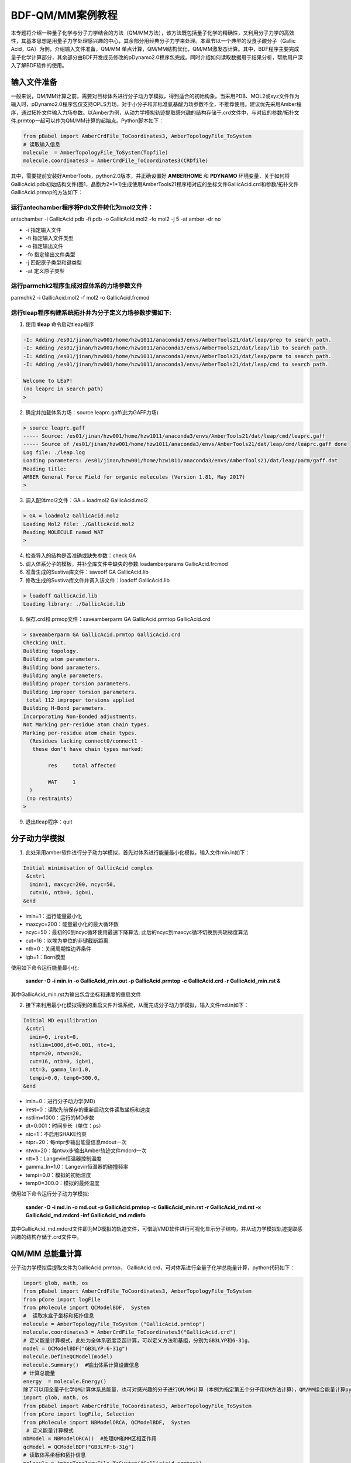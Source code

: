 
.. _QMMM:

BDF-QM/MM案例教程
=====================================================

本专题将介绍一种量子化学与分子力学结合的方法（QM/MM方法），该方法既包括量子化学的精确性，又利用分子力学的高效性，其基本思想是用量子力学处理感兴趣的中心，其余部分用经典分子力学来处理。本章节以一个典型的没食子酸分子（Gallic Acid，GA）为例，介绍输入文件准备，QM/MM 单点计算，QM/MM结构优化，QM/MM激发态计算。其中，BDF程序主要完成量子化学计算部分，其余部分由BDF开发成员修改的pDynamo2.0程序包完成。同时介绍如何读取数据用于结果分析，帮助用户深入了解BDF软件的使用。

输入文件准备
-------------------------------------------------

一般来说，QM/MM计算之前，需要对目标体系进行分子动力学模拟，得到适合的初始构象。当采用PDB、MOL2或xyz文件作为输入时，pDynamo2.0程序包仅支持OPLS力场，对于小分子和非标准氨基酸力场参数不全，不推荐使用。建议优先采用Amber程序，通过拓扑文件输入力场参数。以Amber为例，从动力学模拟轨迹提取感兴趣的结构存储于.crd文件中，与对应的参数/拓扑文件.prmtop一起可以作为QM/MM计算的起始点。Python脚本如下：

.. code-block:: python

  from pBabel import AmberCrdFile_ToCoordinates3, AmberTopologyFile_ToSystem
  # 读取输入信息
  molecule  = AmberTopologyFile_ToSystem(Topfile)
  molecule.coordinates3 = AmberCrdFile_ToCoordinates3(CRDfile)

其中，需要提前安装好AmberTools，python2.0版本，并正确设置好 **AMBERHOME** 和 **PDYNAMO** 环境变量，关于如何将GallicAcid.pdb初始结构文件(图1，晶胞为2*1*1)生成使用AmberTools21程序相对应的坐标文件GallicAcid.crd和参数/拓扑文件GallicAcid.prmop的方法如下：

.. figure:: /TADF-example/GA.png
     :width: 800
     :align: center

运行antechamber程序将Pdb文件转化为mol2文件：
######################################################
antechamber -i GallicAcid.pdb -fi pdb -o GallicAcid.mol2 -fo mol2 -j 5 -at amber -dr no

- -i 指定输入文件
- -fi 指定输入文件类型
- -o 指定输出文件
- -fo 指定输出文件类型
- -j 匹配原子类型和键类型
- -at 定义原子类型


运行parmchk2程序生成对应体系的力场参数文件
######################################################
parmchk2 -i GallicAcid.mol2 -f mol2 -o GallicAcid.frcmod

运行tleap程序构建系统拓扑并为分子定义力场参数步骤如下:
######################################################
1. 使用 **tleap** 命令启动tleap程序

.. code-block:: bdf

   -I: Adding /es01/jinan/hzw001/home/hzw1011/anaconda3/envs/AmberTools21/dat/leap/prep to search path.
   -I: Adding /es01/jinan/hzw001/home/hzw1011/anaconda3/envs/AmberTools21/dat/leap/lib to search path.
   -I: Adding /es01/jinan/hzw001/home/hzw1011/anaconda3/envs/AmberTools21/dat/leap/parm to search path.
   -I: Adding /es01/jinan/hzw001/home/hzw1011/anaconda3/envs/AmberTools21/dat/leap/cmd to search path.
   
   Welcome to LEaP!
   (no leaprc in search path)
   >

2. 确定并加载体系力场：source leaprc.gaff(此为GAFF力场) 

.. code-block:: bdf
   
   > source leaprc.gaff
   ----- Source: /es01/jinan/hzw001/home/hzw1011/anaconda3/envs/AmberTools21/dat/leap/cmd/leaprc.gaff
   ----- Source of /es01/jinan/hzw001/home/hzw1011/anaconda3/envs/AmberTools21/dat/leap/cmd/leaprc.gaff done
   Log file: ./leap.log
   Loading parameters: /es01/jinan/hzw001/home/hzw1011/anaconda3/envs/AmberTools21/dat/leap/parm/gaff.dat
   Reading title:
   AMBER General Force Field for organic molecules (Version 1.81, May 2017)
   >

3. 调入配体mol2文件：GA = loadmol2 GallicAcid.mol2

.. code-block:: bdf
   
   > GA = loadmol2 GallicAcid.mol2
   Loading Mol2 file: ./GallicAcid.mol2
   Reading MOLECULE named WAT
   >
   
4. 检查导入的结构是否准确或缺失参数：check GA
5. 调入体系分子的模板，并补全库文件中缺失的参数:loadamberparams GallicAcid.frcmod
6. 准备生成的Sustiva库文件：saveoff GA GallicAcid.lib
7. 修改生成的Sustiva库文件并调入该文件：loadoff GallicAcid.lib

.. code-block:: bdf

   > loadoff GallicAcid.lib
   Loading library: ./GallicAcid.lib


8. 保存.crd和.prmop文件：saveamberparm GA GallicAcid.prmtop GallicAcid.crd

.. code-block:: bdf

   > saveamberparm GA GallicAcid.prmtop GallicAcid.crd
   Checking Unit.
   Building topology.
   Building atom parameters.
   Building bond parameters.
   Building angle parameters.
   Building proper torsion parameters.
   Building improper torsion parameters.
    total 112 improper torsions applied
   Building H-Bond parameters.
   Incorporating Non-Bonded adjustments.
   Not Marking per-residue atom chain types.
   Marking per-residue atom chain types.
     (Residues lacking connect0/connect1 -
      these don't have chain types marked:
   
           res     total affected
   
           WAT     1
     )
    (no restraints)
   >

9. 退出tleap程序：quit

分子动力学模拟
-------------------------------------------------

1.	此处采用amber软件进行分子动力学模拟，首先对体系进行能量最小化模拟，输入文件min.in如下：

.. code-block:: bdf

    Initial minimisation of GallicAcid complex
     &cntrl
      imin=1, maxcyc=200, ncyc=50,
      cut=16, ntb=0, igb=1,
    &end


- imin=1：运行能量最小化
- maxcyc=200：能量最小化的最大循环数
- ncyc=50：最初的0到ncyc循环使用最速下降算法, 此后的ncyc到maxcyc循环切换到共轭梯度算法
- cut=16：以埃为单位的非键截断距离
- ntb=0：关闭周期性边界条件
- igb=1：Born模型

使用如下命令运行能量最小化:

 **sander -O -i min.in -o GallicAcid_min.out -p GallicAcid.prmtop -c GallicAcid.crd -r GallicAcid_min.rst  &** 

其中GallicAcid_min.rst为输出包含坐标和速度的重启文件

2.	接下来利用最小化模拟得到的重启文件升温系统，从而完成分子动力学模拟，输入文件md.in如下：

.. code-block:: bdf

   Initial MD equilibration
    &cntrl
     imin=0, irest=0,
     nstlim=1000,dt=0.001, ntc=1,
     ntpr=20, ntwx=20,
     cut=16, ntb=0, igb=1,
     ntt=3, gamma_ln=1.0,
     tempi=0.0, temp0=300.0,
   &end

- imin=0：进行分子动力学(MD)
- irest=0：读取先前保存的重新启动文件读取坐标和速度
- nstlim=1000：运行的MD步数
- dt=0.001：时间步长（单位：ps）
- ntc=1：不启用SHAKE约束
- ntpr=20：每ntpr步输出能量信息mdout一次
- ntwx=20：每ntwx步输出Amber轨迹文件mdcrd一次
- ntt=3：Langevin恒温器控制温度
- gamma_ln=1.0：Langevin恒温器的碰撞频率
- tempi=0.0：模拟的初始温度
- temp0=300.0：模拟的最终温度

使用如下命令运行分子动力学模拟:

 **sander -O -i md.in -o md.out -p GallicAcid.prmtop -c GallicAcid_min.rst -r GallicAcid_md.rst -x GallicAcid_md.mdcrd -inf GallicAcid_md.mdinfo** 

其中GallicAcid_md.mdcrd文件即为MD模拟的轨迹文件，可借助VMD软件进行可视化显示分子结构，并从动力学模拟轨迹提取感兴趣的结构存储于.crd文件中。


QM/MM 总能量计算
-------------------------------------------------

分子动力学模拟后提取文件为GallicAcid.prmtop， GallicAcid.crd，可对体系进行全量子化学总能量计算，python代码如下：

.. code-block:: bdf
  
   import glob, math, os
   from pBabel import AmberCrdFile_ToCoordinates3, AmberTopologyFile_ToSystem
   from pCore import logFile
   from pMolecule import QCModelBDF,  System
   #  读取水盒子坐标和拓扑信息
   molecule = AmberTopologyFile_ToSystem ("GallicAcid.prmtop")
   molecule.coordinates3 = AmberCrdFile_ToCoordinates3("GallicAcid.crd")
   # 定义能量计算模式，此处为全体系密度泛函计算，可以定义方法和基组，分别为GB3LYP和6-31g，
   model = QCModelBDF("GB3LYP:6-31g")
   molecule.DefineQCModel(model)
   molecule.Summary()  #输出体系计算设置信息
   # 计算总能量
   energy  = molecule.Energy()
   除了可以用全量子化学QM计算体系总能量，也可对感兴趣的分子进行QM/MM计算（本例为指定第五个分子用QM方法计算），QM/MM组合能量计算python脚本如下：
   import glob, math, os
   from pBabel import AmberCrdFile_ToCoordinates3, AmberTopologyFile_ToSystem
   from pCore import logFile, Selection
   from pMolecule import NBModelORCA, QCModelBDF,  System
    # 定义能量计算模式
   nbModel = NBModelORCA()  #处理QM和MM区相互作用
   qcModel = QCModelBDF("GB3LYP:6-31g")
   # 读取体系坐标和拓扑信息
   molecule = AmberTopologyFile_ToSystem("GallicAcid.prmtop")
   molecule.coordinates3 = AmberCrdFile_ToCoordinates3("GallicAcid.crd")
   # 关闭体系对称性
   molecule.DefineSymmetry(crystalClass = None)  # QM/MM方法不支持使用周期性边界条件，故关闭周期性边界条件
   # 指定QM区
   qm_area = Selection.FromIterable(range (72, 90))  # 指定第五个分子用QM方法计算，其中(72, 90)指明原子列表索引值为72，73，74…..87,88,89，该值=原子序数-1
   # 定义能量计算模式
   molecule.DefineQCModel (qcModel, qcSelection = qm_area)
   molecule.DefineNBModel (nbModel)
   molecule.Summary()
   # 计算总能量
   energy  = molecule.Energy()

QM/MM模拟的输出总结了MM部分，QM部分，QM区和MM区相互作用部分的计算细节如下：

.. code-block:: bdf
  
   ----------------------------------- Summary for MM Model "AMBER" -----------------------------------
   LJ 1-4 Scaling                   =          0.500  El. 1-4 Scaling                  =          0.833
   Number of MM Atoms               =            288  Number of MM Atom Types          =              6
   Number of Inactive MM Atoms      =             18  Total MM Charge                  =           0.00
   Harmonic Bond Terms              =            288  Harmonic Bond Parameters         =              7
   Harmonic Bond Inactive           =             18  Harmonic Angle Terms             =            400
   Harmonic Angle Parameters        =              9  Harmonic Angle Inactive          =             25
   Fourier Dihedral Terms           =            592  Fourier Dihedral Parameters      =              5
   Fourier Dihedral Inactive        =             37  Fourier Improper Terms           =            112
   Fourier Improper Parameters      =              1  Fourier Improper Inactive        =              7
   Exclusions                       =           1216  1-4 Interactions                 =            528
   LJ Parameters Form               =          AMBER  LJ Parameters Types              =              5
   1-4 Lennard-Jones Form           =          AMBER  1-4 Lennard-Jones Types          =              5
   ----------------------------------------------------------------------------------------------------
   
   ------------------- Summary for QC Model "BDF:GB3LYP:STO-3g" -------------------
   Number of QC Atoms     =             18  Boundary Atoms         =              0
   Nuclear Charge         =             88  Orbital Functions      =              0
   Fitting Functions      =              0  Energy Base Line       =        0.00000
   --------------------------------------------------------------------------------
   
   ----------------------------- ORCA NB Model Summary ----------------------------
   El. 1-4 Scaling        =       0.833333  QC/MM Coupling         =    RC Coupling
   --------------------------------------------------------------------------------
   
   ------------------------------- Sequence Summary -------------------------------
   Number of Atoms            =        288  Number of Components       =         16
   Number of Entities         =          1  Number of Linear Polymers  =          0
   Number of Links            =          0  Number of Variants         =          0
   --------------------------------------------------------------------------------

输出体系总能量信息以及各部分能量贡献如下：

.. code-block:: bdf
  
  --------------------------------- Summary of Energy Terms --------------------------------
  Potential Energy          =    -1671893.4718  RMS Gradient              =             None
  Harmonic Bond             =        1743.3211  Harmonic Angle            =         124.9878
  Fourier Dihedral          =         269.8417  Fourier Improper          =           0.1346
  MM/MM LJ                  =        -138.0022  MM/MM 1-4 LJ              =         474.4044
  QC/MM LJ                  =         -42.2271  BDF QC                    =    -1674325.9320
  ------------------------------------------------------------------------------------------


QM/MM 结构优化
-------------------------------------------------
QM/MM几何构型优化计算的python脚本如下：

.. code-block:: bdf

  import glob, math, os.path

  from pBabel import  AmberCrdFile_ToCoordinates3, \
                      AmberTopologyFile_ToSystem , \
                      SystemGeometryTrajectory   , \
                      AmberCrdFile_FromSystem    , \
                      PDBFile_FromSystem         , \
                      XYZFile_FromSystem
  
  from pCore import Clone, logFile, Selection
  
  from pMolecule import NBModelORCA, QCModelBDF, System
  
  from pMoleculeScripts import ConjugateGradientMinimize_SystemGeometry, \
                               FIREMinimize_SystemGeometry             , \
                               LBFGSMinimize_SystemGeometry            , \
                               SteepestDescentMinimize_SystemGeometry
  # 定义结构优化接口
  def opt_ConjugateGradientMinimize(molecule, selection):
      molecule.DefineFixedAtoms(selection)       #固定原子
      #定义优化方法
      ConjugateGradientMinimize_SystemGeometry(
          molecule,
          maximumIterations    =  40,   # 最大优化步数
          rmsGradientTolerance =  0.1, #优化收敛控制
          trajectories   = [(trajectory, 1)]
      )   # 定义轨迹保存频率
  #  定义能量计算模式
  nbModel = NBModelORCA()
  qcModel = QCModelBDF("GB3LYP:6-31g")
  # 读取体系坐标和拓扑信息
  molecule = AmberTopologyFile_ToSystem ("GallicAcid.prmtop")
  molecule.coordinates3 = AmberCrdFile_ToCoordinates3("GallicAcid.crd")
  # 关闭体系对称性
  molecule.DefineSymmetry(crystalClass = None)  # QM/MM方法不支持使用周期性边界条件
  #. Define Atoms List
  natoms = len(molecule.atoms)                      # 系统中总原子数
  qm_list = range(72, 90)                            # QM 区原子
  activate_list = range(126, 144) + range (144, 162)   # MM区活性原子（优化中可以移动）
  #定义MM区原子
  mm_list = range (natoms)
  for i in qm_list:
      mm_list.remove(i)                              # MM 删除QM原子
  mm_inactivate_list = mm_list[:]
  for i in activate_list :
      mm_inactivate_list.remove(i)
  # 输入QM原子
  qmmmtest_qc = Selection.FromIterable(qm_list)     
  #  定义各选择区
  selection_qm_mm_inactivate = Selection.FromIterable(qm_list + mm_inactivate_list)
  selection_mm = Selection.FromIterable(mm_list)
  selection_mm_inactivate = Selection.FromIterable(mm_inactivate_list)
  # . Define the energy model.
  molecule.DefineQCModel(qcModel, qcSelection = qmmmtest_qc)
  molecule.DefineNBModel(nbModel)
  molecule.Summary()
  #计算优化开始时总能量
  eStart = molecule.Energy()
  #定义输出文件目录名
  outlabel = 'opt_watbox_bdf'
  if os.path.exists(outlabel):
      pass
  else:
      os.mkdir (outlabel)
  outlabel = outlabel + '/' + outlabel
  # 定义输出轨迹
  trajectory = SystemGeometryTrajectory (outlabel + ".trj" , molecule, mode = "w")
  # 开始第一阶段优化
  # 定义优化两步
  iterations = 2
  #  顺次固定QM区和MM区进行优化
  for i in range(iterations):
      opt_ConjugateGradientMinimize(molecule, selection_qm_mm_inactivate) #固定QM区优化
      opt_ConjugateGradientMinimize(molecule, selection_mm)                #固定MM区优化
  # 开始第二阶段优化
  # QM区和MM区同时优化
  opt_ConjugateGradientMinimize(molecule, selection_mm_inactivate)
  #输出优化后总能量
  eStop = molecule.Energy()
  #保存优化坐标，可以为xyz/crd/pdb等。
  XYZFile_FromSystem(outlabel +  ".xyz", molecule)
  AmberCrdFile_FromSystem(outlabel +  ".crd" , molecule)
  PDBFile_FromSystem(outlabel +  ".pdb" , molecule)

输出体系收敛信息如下（此处仅展示前20步优化收敛结果）：

.. code-block:: bdf

    ----------------------------------------------------------------------------------------------------------------
    Iteration       Function             RMS Gradient        Max. |Grad.|          RMS Disp.         Max. |Disp.|
    ----------------------------------------------------------------------------------------------------------------
     0     I   -1696839.69778731          2.46510318          9.94250232          0.00785674          0.03168860
     2   L1s   -1696839.82030342          1.38615730          5.83254788          0.00043873          0.00126431
     4   L1s   -1696839.90971371          1.41241184          5.29242524          0.00067556          0.00172485
     6   L0s   -1696840.01109863          1.41344485          4.70119338          0.00090773          0.00265969
     8   L1s   -1696840.09635696          1.44964059          5.72496661          0.00108731          0.00328490
     10  L1s   -1696840.17289698          1.28607709          4.73666387          0.00108469          0.00354577
     12  L1s   -1696840.23841524          1.03217304          3.00441004          0.00081945          0.00267931
     14  L1s   -1696840.30741088          1.40349698          5.22220965          0.00162080          0.00519590
     16  L1s   -1696840.43546466          1.32604042          4.51175225          0.00158796          0.00455431
     18  L0s   -1696840.52547251          1.27123125          4.20616166          0.00158796          0.00428040
     20  L0s   -1696840.60265453          1.08553355          3.12355616          0.00158796          0.00470223
    ----------------------------------------------------------------------------------------------------------------

输出体系总能量信息如下：

.. code-block:: bdf
 
  --------------------------------- Summary of Energy Terms --------------------------------
  Potential Energy          =    -1696841.6016  RMS Gradient              =             None
  Harmonic Bond             =           3.0295  Harmonic Angle            =           3.6222
  Fourier Dihedral          =          32.0917  Fourier Improper          =           0.0040
  MM/MM LJ                  =         -69.3255  MM/MM 1-4 LJ              =          43.9528
  QC/MM LJ                  =         -47.2706  BDF QC                    =    -1696807.7057
------------------------------------------------------------------------------------------

.. note::

   QM/MM几何构型优化一般不容易收敛，在实际操作中需要的技巧较多。常见的有，固定MM区，优化QM区；然后固定QM区优化MM区。如此往复循环几次后，再同时优化QM区和MM区。优化是否收敛，和QM区的选择及QM/MM边界是否有带电较多的原子等关系很大。为了加速优化，可以在计算时固定MM区，仅选择离QM区较近的合适区域，作为活性区域，在优化中坐标可以变化。



QM/MM 激发态计算
-------------------------------------------------

基于上一步的QM/MM几何构型优化，继而即可将MM区活性原子添加到QM区进行QM/MM-TDDFT计算，完整的代码如下:

.. code-block:: bdf
  
  import glob, math, os.path

  from pBabel import  AmberCrdFile_ToCoordinates3, \
                      AmberTopologyFile_ToSystem , \
                      SystemGeometryTrajectory   , \
                      AmberCrdFile_FromSystem    , \
                      PDBFile_FromSystem         , \
                      XYZFile_FromSystem
  
  from pCore import Clone, logFile, Selection
  
  from pMolecule import NBModelORCA, QCModelBDF, System
  
  from pMoleculeScripts import ConjugateGradientMinimize_SystemGeometry, \
                               FIREMinimize_SystemGeometry             , \
                               LBFGSMinimize_SystemGeometry            , \
                               SteepestDescentMinimize_SystemGeometry
  # 定义结构优化接口
  def opt_ConjugateGradientMinimize(molecule, selection):
      molecule.DefineFixedAtoms(selection)       #固定原子
      #定义优化方法
      ConjugateGradientMinimize_SystemGeometry(
          molecule,
          maximumIterations    =  40,   # 最大优化步数
          rmsGradientTolerance =  0.1, #优化收敛控制
          trajectories   = [(trajectory, 1)]
      )   # 定义轨迹保存频率
  #  定义能量计算模式
  nbModel = NBModelORCA()
  qcModel = QCModelBDF("GB3LYP:6-31g")
  # 读取体系坐标和拓扑信息
  molecule = AmberTopologyFile_ToSystem ("GallicAcid.prmtop")
  molecule.coordinates3 = AmberCrdFile_ToCoordinates3("GallicAcid.crd")
  # 关闭体系对称性
  molecule.DefineSymmetry(crystalClass = None)  # QM/MM方法不支持使用周期性边界条件
  #. Define Atoms List
  natoms = len(molecule.atoms)                      # 系统中总原子数
  qm_list = range(72, 90)                            # QM 区原子
  activate_list = range(126, 144) + range (144, 162)   # MM区活性原子（优化中可以移动）
  #定义MM区原子
  mm_list = range (natoms)
  for i in qm_list:
      mm_list.remove(i)                              # MM 删除QM原子
  mm_inactivate_list = mm_list[:]
  for i in activate_list :
      mm_inactivate_list.remove(i)
  # 输入QM原子
  qmmmtest_qc = Selection.FromIterable(qm_list)     
  #  定义各选择区
  selection_qm_mm_inactivate = Selection.FromIterable(qm_list + mm_inactivate_list)
  selection_mm = Selection.FromIterable(mm_list)
  selection_mm_inactivate = Selection.FromIterable(mm_inactivate_list)
  # . Define the energy model.
  molecule.DefineQCModel(qcModel, qcSelection = qmmmtest_qc)
  molecule.DefineNBModel(nbModel)
  molecule.Summary()
  #计算优化开始时总能量
  eStart = molecule.Energy()
  #定义输出文件目录名
  outlabel = 'opt_watbox_bdf'
  if os.path.exists(outlabel):
      pass
  else:
      os.mkdir (outlabel)
  outlabel = outlabel + '/' + outlabel
  # 定义输出轨迹
  trajectory = SystemGeometryTrajectory (outlabel + ".trj" , molecule, mode = "w")
  # 开始第一阶段优化
  # 定义优化两步
  iterations = 2
  #  顺次固定QM区和MM区进行优化
  for i in range(iterations):
      opt_ConjugateGradientMinimize(molecule, selection_qm_mm_inactivate) #固定QM区优化
      opt_ConjugateGradientMinimize(molecule, selection_mm)                #固定MM区优化
  # 开始第二阶段优化
  # QM区和MM区同时优化
  opt_ConjugateGradientMinimize(molecule, selection_mm_inactivate)
  #输出优化后总能量
  eStop = molecule.Energy()
  #保存优化坐标，可以为xyz/crd/pdb等。
  XYZFile_FromSystem(outlabel +  ".xyz", molecule)
  AmberCrdFile_FromSystem(outlabel +  ".crd" , molecule)
  PDBFile_FromSystem(outlabel +  ".pdb" , molecule)
  
  #  TDDFT计算
  qcModel = QCModelBDF_template ( )
  qcModel.UseTemplate (template = 'head_bdf_nosymm.inp' )
  
  tdtest = Selection.FromIterable ( qm_list + activate_list )
  # . Define the energy model.
  molecule.DefineQCModel ( qcModel, qcSelection = tdtest )
  molecule.DefineNBModel ( nbModel )
  molecule.Summary ( )
  
  # . Calculate
  energy  = molecule.Energy ( )

输出体系总能量信息如下：

.. code-block:: bdf

  --------------------------------- Summary of Energy Terms --------------------------------
  Potential Energy          =    -5088333.3818  RMS Gradient              =             None
  Harmonic Bond             =           0.0000  Harmonic Angle            =           0.0000
  Fourier Dihedral          =           0.0000  Fourier Improper          =           0.0000
  QC/MM LJ                  =        -112.3207  BDF QC                    =    -5088221.0611
  ------------------------------------------------------------------------------------------

同时生成.log结果文件，和普通的激发态计算一样，可以看到振子强度，激发能，激发态的总能量等信息:

.. code-block:: bdf

    No.     1    w=      4.7116 eV    -1937.8276358207 a.u.  f=    0.0217   D<Pab>= 0.0000   Ova= 0.6704
      CV(0):    A( 129 )->   A( 135 )  c_i:  0.7254  Per: 52.6%  IPA:     7.721 eV  Oai: 0.6606
      CV(0):    A( 129 )->   A( 138 )  c_i:  0.2292  Per:  5.3%  IPA:     9.104 eV  Oai: 0.8139
      CV(0):    A( 132 )->   A( 135 )  c_i:  0.4722  Per: 22.3%  IPA:     7.562 eV  Oai: 0.6924
      CV(0):    A( 132 )->   A( 138 )  c_i: -0.4062  Per: 16.5%  IPA:     8.946 eV  Oai: 0.6542

随后还打印了跃迁偶极矩:

.. code-block:: bdf

   *** Ground to excited state Transition electric dipole moments (Au) ***
    State          X           Y           Z          Osc.
       1       0.0959       0.1531       0.3937       0.0217       0.0217
       2       0.0632      -0.1286       0.3984       0.0207       0.0207
       3      -0.0797      -0.2409       0.4272       0.0287       0.0287
       4       0.0384      -0.0172      -0.0189       0.0003       0.0003
       5       1.1981       0.8618      -0.1305       0.2751       0.2751
